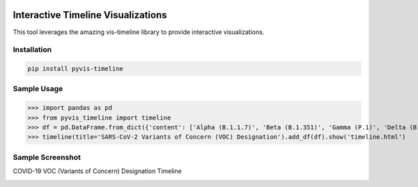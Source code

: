 .. -*- mode: rst -*-

|BuildTest|_ |PyPi|_ |License|_ |Downloads|_ |PythonVersion|_

.. |BuildTest| image:: https://travis-ci.com/daniel-yj-yang/pyvis-timeline.svg?branch=main
.. _BuildTest: https://app.travis-ci.com/github/daniel-yj-yang/pyvis-timeline

.. |PythonVersion| image:: https://img.shields.io/badge/python-3.8%20%7C%203.9-blue
.. _PythonVersion: https://img.shields.io/badge/python-3.8%20%7C%203.9-blue

.. |PyPi| image:: https://img.shields.io/pypi/v/pyvis-timeline
.. _PyPi: https://pypi.python.org/pypi/pyvis-timeline

.. |Downloads| image:: https://pepy.tech/badge/pyvis-timeline
.. _Downloads: https://pepy.tech/project/pyvis-timeline

.. |License| image:: https://img.shields.io/pypi/l/pyvis-timeline
.. _License: https://pypi.python.org/pypi/pyvis-timeline


===================================
Interactive Timeline Visualizations
===================================

This tool leverages the amazing vis-timeline library to provide interactive visualizations.


Installation
------------

.. code-block::

   pip install pyvis-timeline


Sample Usage
------------

>>> import pandas as pd
>>> from pyvis_timeline import timeline
>>> df = pd.DataFrame.from_dict({'content': ['Alpha (B.1.1.7)', 'Beta (B.1.351)', 'Gamma (P.1)', 'Delta (B.1.617.2)', 'Omicron (B.1.1.529)'], 'start': ['2020-12-18', '2020-12-18', '2021-01-11', '2021-05-11', '2021-11-26'], 'end': [None, None, None, None, None]}) # https://www.who.int/en/activities/tracking-SARS-CoV-2-variants/
>>> timeline(title='SARS-CoV-2 Variants of Concern (VOC) Designation').add_df(df).show('timeline.html')


Sample Screenshot
-----------------
COVID-19 VOC (Variants of Concern) Designation Timeline

|image1|


.. |image1| image:: https://github.com/daniel-yj-yang/pyvis-timeline/raw/main/pyvis_timeline/examples/covid19_VOC_designation_timeline.png

